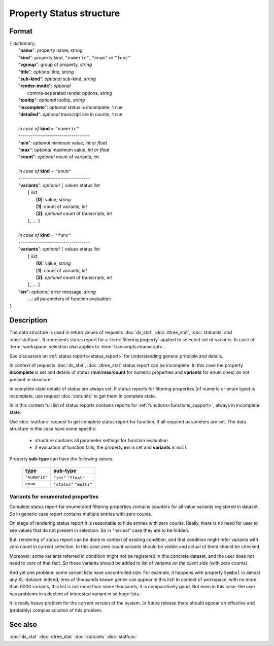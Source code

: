 Property Status structure
=========================

Format
------

| ``{`` *dictionary*, 
|        "**name**": property name, *string*
|        "**kind**": property kind, ``"numeric"``, ``"enum"`` *or* ``"func"``
|        "**vgroup**": group of property, *string*
|        "**title**": *optional* title, *string*
|        "**sub-kind**": *optional* sub-kind, *string*
|        "**render-mode**": *optional*
|               comma-separated render options, *string* 
|        "**tooltip**": *optional* tooltip, *string*
|        "**incomplete**": *optional* status is incomplete, ``true``
|        "**detailed**": *optional* transcript are in counts, ``true``
|
|        *in case of* **kind** = ``"numeric"``
|        ----------------------------------- 
|        "**min**": *optional* minimum value, *int or float*
|        "**max**": *optional* maximum value, *int or float*
|        "**count**": *optional* count of variants, *int*
|
|        *in case of* **kind** = ``"enum"`` 
|        ----------------------------------- 
|        "**variants**":  *optional* ``[`` values status *list*  
|               ``[`` *list*
|                       **[0]**: value, *string*
|                       **[1]**: count of variants, *int*
|                       **[2]**: *optional* count of transcripts, *int*
|               ``]``, ...  ``]``
|
|        *in case of* **kind** = ``"func"`` 
|        ----------------------------------- 
|        "**variants**":  *optional* ``[`` values status *list*  
|               ``[`` *list*
|                       **[0]**: value, *string*
|                       **[1]**: count of variants, *int*
|                       **[2]**: *optional* count of transcripts, *int*
|               ``]``, ... ``]``
|        "**err**": *optional*, error message, *string*
|         **...**: all parameters of function evaluation 
| ``}``

Description
-----------

The data structure is used in return values of requests 
:doc:`ds_stat`, :doc:`dtree_stat`, :doc:`statunits` and :doc:`statfunc`.
It represents status report for a :term:`filtering property` applied to 
selected set of variants. In case of :term:`workspace` selection
also applies to :term:`transcripts<transcript>`. 

See discussion on :ref:`status reports<status_report>` for understanding 
general principle and details.

In context of requests :doc:`ds_stat`, :doc:`dtree_stat` status report 
can be incomplete. In this case the property **incomplete** is set
and details of status (**min**/**max**/**count** for numeric properties
and **variants** for enum ones) do not present in structure. 

In complete state details of status are always set. If status reports 
for filtering properties (of numeric or enum type)
is incomplete, use request :doc:`statunits` to get them in complete
state. 

In in this context full list of status reports contains reports 
for :ref:`functions<functions_support>`, always in incomplete state. 

Use :doc:`statfunc` request to get complete status report for 
function, if all required parameters are set. The data structure
in this case have some specific:
  
  - structure contains all parameter settings for function evaluation
  
  - if evaluation of function fails, the property **err** is set 
    and **variants** is ``null``
  
Property **sub-type** can have the following values:

  ================   =================
   **type**           **sub-type**
  ================   =================
   ``"numeric"``      ``"int"``
                      ``"float"``
  ----------------   -----------------
    ``enum``          ``"status"``
                      ``"multi"`` 
  ================   =================

Variants for enumerated properties
^^^^^^^^^^^^^^^^^^^^^^^^^^^^^^^^^^
Complete status report for enumerated filtering properties contains
counters for all value variants registered in dataset. So in generic
case report contains multiple entries with zero counts. 

On stage of rendering status report it is reasonable to hide entries
with zero counts. Really, there is no need for user to see values that 
do not present in selection. So in "normal" case they are to be hidden.

But: rendering of status report can be done in context of existing 
condition, and that condition might refer variants with zero count
in current selection. In this case zero count variants should be visible
and actual of them should be checked. 

Moreover: some variants referred in condition might not be registered
in this concrete dataset, and the user does not need to care of that fact.
So these variants should be added to list of variants 
*on the client side* (with zero counts).

And yet one problem: some variant lists have uncontrolled size. For example,
it happens with property ``Symbol`` in almost any XL-dataset: indeed, 
tens of thousands known genes can appear in this list! In context of 
workspace, with no more than 9000 variants, this list is not more than some 
thousands, it is comparatively good. But even in this case: the user 
has problems in selection of interested variant in so huge lists. 

It is really heavy problem for the current version of the system. In 
future release there should appear an effective and (probably) complex 
solution of this problem.

See also
--------
:doc:`ds_stat` :doc:`dtree_stat` :doc:`statunits` :doc:`statfunc`
